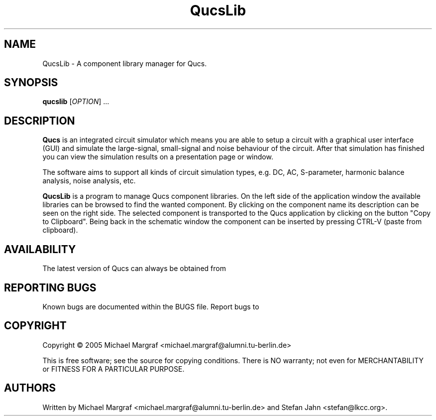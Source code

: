 .TH QucsLib "1" "July 2005" "Debian/GNU Linux" "User Commands"
.SH NAME
QucsLib \- A component library manager for Qucs.
.SH SYNOPSIS
.B qucslib
[\fIOPTION\fR] ...
.SH DESCRIPTION

\fBQucs\fR is an integrated circuit simulator which means you are able
to setup a circuit with a graphical user interface (GUI) and simulate
the large-signal, small-signal and noise behaviour of the circuit.
After that simulation has finished you can view the simulation results
on a presentation page or window.

The software aims to support all kinds of circuit simulation types,
e.g. DC, AC, S-parameter, harmonic balance analysis, noise analysis,
etc.

\fBQucsLib\fR is a program to manage Qucs component libraries. On the
left side of the application window the available libraries can be
browsed to find the wanted component.  By clicking on the component
name its description can be seen on the right side. The selected
component is transported to the Qucs application by clicking on the
button "Copy to Clipboard".  Being back in the schematic window the
component can be inserted by pressing CTRL-V (paste from clipboard).

.SH AVAILABILITY
The latest version of Qucs can always be obtained from
\fB\fR
.SH "REPORTING BUGS"
Known bugs are documented within the BUGS file.  Report bugs to
\fB\fR
.SH COPYRIGHT
Copyright \(co 2005 Michael Margraf <michael.margraf@alumni.tu-berlin.de>
.PP
This is free software; see the source for copying conditions.  There is NO
warranty; not even for MERCHANTABILITY or FITNESS FOR A PARTICULAR PURPOSE.
.SH AUTHORS
Written by Michael Margraf <michael.margraf@alumni.tu-berlin.de> and
Stefan Jahn <stefan@lkcc.org>.
